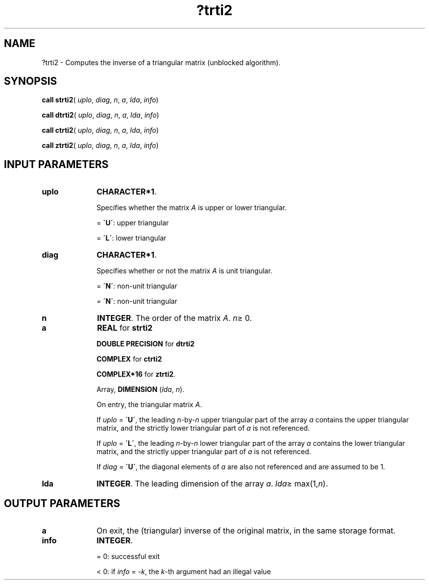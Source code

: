 .\" Copyright (c) 2002 \- 2008 Intel Corporation
.\" All rights reserved.
.\"
.TH ?trti2 3 "Intel Corporation" "Copyright(C) 2002 \- 2008" "Intel(R) Math Kernel Library"
.SH NAME
?trti2 \- Computes the inverse of a triangular matrix (unblocked algorithm).
.SH SYNOPSIS
.PP
\fBcall strti2\fR( \fIuplo\fR, \fIdiag\fR, \fIn\fR, \fIa\fR, \fIlda\fR, \fIinfo\fR)
.PP
\fBcall dtrti2\fR( \fIuplo\fR, \fIdiag\fR, \fIn\fR, \fIa\fR, \fIlda\fR, \fIinfo\fR)
.PP
\fBcall ctrti2\fR( \fIuplo\fR, \fIdiag\fR, \fIn\fR, \fIa\fR, \fIlda\fR, \fIinfo\fR)
.PP
\fBcall ztrti2\fR( \fIuplo\fR, \fIdiag\fR, \fIn\fR, \fIa\fR, \fIlda\fR, \fIinfo\fR)
.SH INPUT PARAMETERS

.TP 10
\fBuplo\fR
.NL
\fBCHARACTER*1\fR. 
.IP
Specifies whether the matrix \fIA\fR is upper or lower triangular.
.IP
= \fB\'U\'\fR:  upper triangular
.IP
= \fB\'L\'\fR:  lower triangular
.TP 10
\fBdiag\fR
.NL
\fBCHARACTER*1\fR. 
.IP
Specifies whether or not the matrix \fIA\fR is unit triangular.
.IP
= \fB\'N\'\fR:  non-unit triangular
.IP
= \fB\'N\'\fR:  non-unit triangular
.TP 10
\fBn\fR
.NL
\fBINTEGER\fR. The order of the matrix \fIA\fR. \fIn\fR\(>= 0.
.TP 10
\fBa\fR
.NL
\fBREAL\fR for \fBstrti2\fR
.IP
\fBDOUBLE PRECISION\fR for \fBdtrti2\fR
.IP
\fBCOMPLEX\fR for \fBctrti2\fR
.IP
\fBCOMPLEX*16\fR for \fBztrti2\fR.
.IP
Array, \fBDIMENSION\fR (\fIlda\fR, \fIn\fR). 
.IP
On entry, the triangular matrix \fIA\fR. 
.IP
If \fIuplo\fR = \fB\'U\'\fR, the leading \fIn\fR-by-\fIn\fR upper triangular part of the array \fIa\fR contains the upper triangular matrix, and the strictly lower triangular part of \fIa\fR is not referenced. 
.IP
If \fIuplo\fR = \fB\'L\'\fR, the leading \fIn\fR-by-\fIn\fR lower triangular part of the array \fIa\fR contains the lower triangular matrix, and the strictly upper triangular part of \fIa\fR is not referenced. 
.IP
If \fIdiag\fR = \fB\'U\'\fR, the diagonal elements of \fIa\fR are also not referenced and are assumed to be 1.
.TP 10
\fBlda\fR
.NL
\fBINTEGER\fR. The leading dimension of the array \fIa\fR. \fIlda\fR\(>= max(1,\fIn\fR).
.SH OUTPUT PARAMETERS

.TP 10
\fBa\fR
.NL
On exit, the (triangular) inverse of the original matrix, in the same storage format.
.TP 10
\fBinfo\fR
.NL
\fBINTEGER\fR. 
.IP
= 0: successful exit
.IP
< 0: if \fIinfo\fR = -\fIk\fR, the \fIk\fR-th argument had an illegal value
